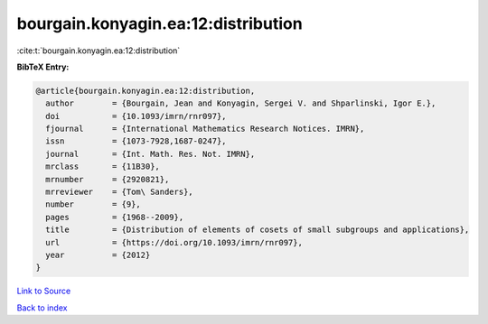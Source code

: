 bourgain.konyagin.ea:12:distribution
====================================

:cite:t:`bourgain.konyagin.ea:12:distribution`

**BibTeX Entry:**

.. code-block:: bibtex

   @article{bourgain.konyagin.ea:12:distribution,
     author        = {Bourgain, Jean and Konyagin, Sergei V. and Shparlinski, Igor E.},
     doi           = {10.1093/imrn/rnr097},
     fjournal      = {International Mathematics Research Notices. IMRN},
     issn          = {1073-7928,1687-0247},
     journal       = {Int. Math. Res. Not. IMRN},
     mrclass       = {11B30},
     mrnumber      = {2920821},
     mrreviewer    = {Tom\ Sanders},
     number        = {9},
     pages         = {1968--2009},
     title         = {Distribution of elements of cosets of small subgroups and applications},
     url           = {https://doi.org/10.1093/imrn/rnr097},
     year          = {2012}
   }

`Link to Source <https://doi.org/10.1093/imrn/rnr097},>`_


`Back to index <../By-Cite-Keys.html>`_
